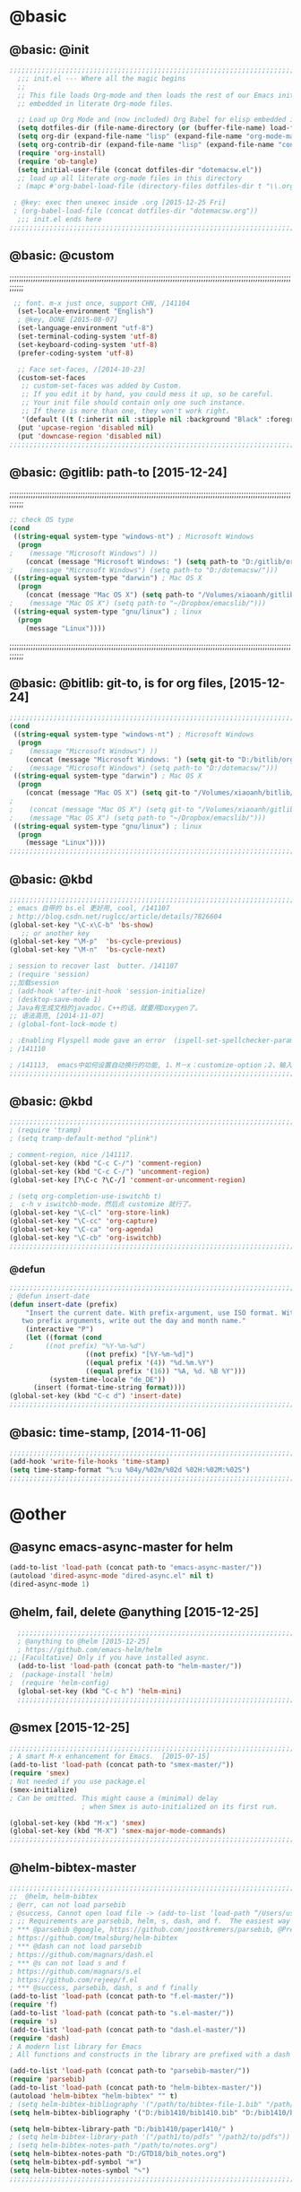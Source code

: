 
* @basic
** @basic: @init
#+BEGIN_SRC emacs-lisp
  ;;;;;;;;;;;;;;;;;;;;;;;;;;;;;;;;;;;;;;;;;;;;;;;;;;;;;;;;;;;;;;;;;;;;;;;;;;;;;;;;;;;;;;;;;;;;;;;;;;;;;;;;;;;;;;;;;;;;;;;;;;;;;
    ;;; init.el --- Where all the magic begins
    ;;
    ;; This file loads Org-mode and then loads the rest of our Emacs initialization from Emacs lisp
    ;; embedded in literate Org-mode files.
    
    ;; Load up Org Mode and (now included) Org Babel for elisp embedded in Org Mode files
    (setq dotfiles-dir (file-name-directory (or (buffer-file-name) load-file-name)))
    (setq org-dir (expand-file-name "lisp" (expand-file-name "org-mode-master" dotfiles-dir)))
    (setq org-contrib-dir (expand-file-name "lisp" (expand-file-name "contrib" org-dir)))
    (require 'org-install)
    (require 'ob-tangle)
    (setq initial-user-file (concat dotfiles-dir "dotemacsw.el"))
    ;; load up all literate org-mode files in this directory
    ; (mapc #'org-babel-load-file (directory-files dotfiles-dir t "\\.org$"))
   
   ; @key: exec then unexec inside .org [2015-12-25 Fri]    
   ; (org-babel-load-file (concat dotfiles-dir "dotemacsw.org"))
    ;;; init.el ends here
  ;;;;;;;;;;;;;;;;;;;;;;;;;;;;;;;;;;;;;;;;;;;;;;;;;;;;;;;;;;;;;;;;;;;;;;;;;;;;;;;;;;;;;;;;;;;;;;;;;;;;;;;;;;;;;;;;;;;;;;;;;;;;;
#+END_SRC
** @basic: @custom
;;;;;;;;;;;;;;;;;;;;;;;;;;;;;;;;;;;;;;;;;;;;;;;;;;;;;;;;;;;;;;;;;;;;;;;;;;;;;;;;;;;;;;;;;;;;;;;;;;;;;;;;;;;;;;;;;;;;;;;;;;;;;
#+BEGIN_SRC emacs-lisp
 ;; font. m-x just once, support CHN, /141104
  (set-locale-environment "English")
  ; @key, DONE [2015-08-07]
  (set-language-environment "utf-8")
  (set-terminal-coding-system 'utf-8)
  (set-keyboard-coding-system 'utf-8)
  (prefer-coding-system 'utf-8)
  
  ;; Face set-faces, /[2014-10-23]
  (custom-set-faces
   ;; custom-set-faces was added by Custom.
   ;; If you edit it by hand, you could mess it up, so be careful.
   ;; Your init file should contain only one such instance.
   ;; If there is more than one, they won't work right.
   '(default ((t (:inherit nil :stipple nil :background "Black" :foreground "gray85" :inverse-video nil :box nil :strike-through nil :overline nil :underline nil :slant normal :weight normal :height 120 :width normal :foundry "apple" :family "Menlo")))))
  (put 'upcase-region 'disabled nil)
  (put 'downcase-region 'disabled nil)
;;;;;;;;;;;;;;;;;;;;;;;;;;;;;;;;;;;;;;;;;;;;;;;;;;;;;;;;;;;;;;;;;;;;;;;;;;;;;;;;;;;;;;;;;;;;;;;;;;;;;;;;;;;;;;;;;;;;;;;;;;;;;  
#+END_SRC
** @basic: @gitlib: path-to  [2015-12-24]
;;;;;;;;;;;;;;;;;;;;;;;;;;;;;;;;;;;;;;;;;;;;;;;;;;;;;;;;;;;;;;;;;;;;;;;;;;;;;;;;;;;;;;;;;;;;;;;;;;;;;;;;;;;;;;;;;;;;;;;;;;;;;
#+BEGIN_SRC emacs-lisp
  ;; check OS type
  (cond
   ((string-equal system-type "windows-nt") ; Microsoft Windows
    (progn
  ;    (message "Microsoft Windows") ))
      (concat (message "Microsoft Windows: ") (setq path-to "D:/gitlib/orglib/emacslib/")) ) )
  ;    (message "Microsoft Windows") (setq path-to "D:/dotemacsw/")))
   ((string-equal system-type "darwin") ; Mac OS X
    (progn
      (concat (message "Mac OS X") (setq path-to "/Volumes/xiaoanh/gitlib/emacslib/"))) )
  ;    (message "Mac OS X") (setq path-to "~/Dropbox/emacslib/"))) 
   ((string-equal system-type "gnu/linux") ; linux
    (progn
      (message "Linux"))))
#+END_SRC
;;;;;;;;;;;;;;;;;;;;;;;;;;;;;;;;;;;;;;;;;;;;;;;;;;;;;;;;;;;;;;;;;;;;;;;;;;;;;;;;;;;;;;;;;;;;;;;;;;;;;;;;;;;;;;;;;;;;;;;;;;;;;
** @basic: @bitlib: git-to, is for org files, [2015-12-24]

#+BEGIN_SRC emacs-lisp
;;;;;;;;;;;;;;;;;;;;;;;;;;;;;;;;;;;;;;;;;;;;;;;;;;;;;;;;;;;;;;;;;;;;;;;;;;;;;;;;;;;;;;;;;;;;;;;;;;;;;;;;;;;;;;;;;;;;;;;;;;;;;
(cond
 ((string-equal system-type "windows-nt") ; Microsoft Windows
  (progn
;    (message "Microsoft Windows") ))
    (concat (message "Microsoft Windows: ") (setq git-to "D:/bitlib/orglib/")) ) )
;    (message "Microsoft Windows") (setq path-to "D:/dotemacsw/")))
 ((string-equal system-type "darwin") ; Mac OS X
  (progn
    (concat (message "Mac OS X") (setq git-to "/Volumes/xiaoanh/bitlib/orglib/"))) )
; 
;    (concat (message "Mac OS X") (setq git-to "/Volumes/xiaoanh/gitlib/orglib/"))) )
;    (message "Mac OS X") (setq path-to "~/Dropbox/emacslib/"))) 
 ((string-equal system-type "gnu/linux") ; linux
  (progn
    (message "Linux"))))
;;;;;;;;;;;;;;;;;;;;;;;;;;;;;;;;;;;;;;;;;;;;;;;;;;;;;;;;;;;;;;;;;;;;;;;;;;;;;;;;;;;;;;;;;;;;;;;;;;;;;;;;;;;;;;;;;;;;;;;;;;;;;
#+END_SRC

** @basic: @kbd
#+BEGIN_SRC emacs-lisp
;;;;;;;;;;;;;;;;;;;;;;;;;;;;;;;;;;;;;;;;;;;;;;;;;;;;;;;;;;;;;;;;;;;;;;;;;;;;;;;;;;;;;;;;;;;;;;;;;;;;;;;;;;;;;;;;;;;;;;;;;;;;;
; emacs 自带的 bs.el 更好用, cool, /141107
; http://blog.csdn.net/ruglcc/article/details/7826604
(global-set-key "\C-x\C-b" 'bs-show) 
   ;; or another key
(global-set-key "\M-p"  'bs-cycle-previous)
(global-set-key "\M-n"  'bs-cycle-next)

; session to recover last  butter. /141107
; (require 'session) 
;;加载session
; (add-hook 'after-init-hook 'session-initialize) 
; (desktop-save-mode 1)
; Java有生成文档的javadoc，C++的话，就要用Doxygen了。
;; 语法高亮, [2014-11-07]
; (global-font-lock-mode t)

; :Enabling Flyspell mode gave an error  (ispell-set-spellchecker-params)
; /141110

; /141113,  emacs中如何设置自动换行的功能, 1、M－x：customize-option；2、输入truncate-partial-width-windows，使用过程中为防止命令拼写错误，可以用Tab键补齐；3、将设置页面中的参数改为off，然后点击保存按钮（save for furture sessions），再点击finish按钮。
;;;;;;;;;;;;;;;;;;;;;;;;;;;;;;;;;;;;;;;;;;;;;;;;;;;;;;;;;;;;;;;;;;;;;;;;;;;;;;;;;;;;;;;;;;;;;;;;;;;;;;;;;;;;;;;;;;;;;;;;;;;;;
#+END_SRC

** @basic: @kbd

#+BEGIN_SRC emacs-lisp
;;;;;;;;;;;;;;;;;;;;;;;;;;;;;;;;;;;;;;;;;;;;;;;;;;;;;;;;;;;;;;;;;;;;;;;;;;;;;;;;;;;;;;;;;;;;;;;;;;;;;;;;;;;;;;;;;;;;;;;;;;;;;
; (require 'tramp)
; (setq tramp-default-method "plink")

; comment-region, nice /141117.
(global-set-key (kbd "C-c C-/") 'comment-region)
(global-set-key (kbd "C-c C-/") 'uncomment-region)
(global-set-key [?\C-c ?\C-/] 'comment-or-uncomment-region)

; (setq org-completion-use-iswitchb t)
;  c-h v iswitchb-mode，然后点 customize 就行了。
(global-set-key "\C-cl" 'org-store-link)
(global-set-key "\C-cc" 'org-capture)
(global-set-key "\C-ca" 'org-agenda)
(global-set-key "\C-cb" 'org-iswitchb)
;;;;;;;;;;;;;;;;;;;;;;;;;;;;;;;;;;;;;;;;;;;;;;;;;;;;;;;;;;;;;;;;;;;;;;;;;;;;;;;;;;;;;;;;;;;;;;;;;;;;;;;;;;;;;;;;;;;;;;;;;;;;;
#+END_SRC

*** @defun
#+BEGIN_SRC emacs-lisp
;;;;;;;;;;;;;;;;;;;;;;;;;;;;;;;;;;;;;;;;;;;;;;;;;;;;;;;;;;;;;;;;;;;;;;;;;;;;;;;;;;;;;;;;;;;;;;;;;;;;;;;;;;;;;;;;;;;;;;;;;;;;;
; @defun insert-date
(defun insert-date (prefix)
    "Insert the current date. With prefix-argument, use ISO format. With
   two prefix arguments, write out the day and month name."
    (interactive "P")
    (let ((format (cond
;	     ((not prefix) "%Y-%m-%d")
                   ((not prefix) "[%Y-%m-%d]")
                   ((equal prefix '(4)) "%d.%m.%Y")
                   ((equal prefix '(16)) "%A, %d. %B %Y")))
          (system-time-locale "de_DE"))
      (insert (format-time-string format))))
(global-set-key (kbd "C-c d") 'insert-date)
;;;;;;;;;;;;;;;;;;;;;;;;;;;;;;;;;;;;;;;;;;;;;;;;;;;;;;;;;;;;;;;;;;;;;;;;;;;;;;;;;;;;;;;;;;;;;;;;;;;;;;;;;;;;;;;;;;;;;;;;;;;;;
#+END_SRC
** @basic: time-stamp, [2014-11-06]
#+BEGIN_SRC emacs-lisp
;;;;;;;;;;;;;;;;;;;;;;;;;;;;;;;;;;;;;;;;;;;;;;;;;;;;;;;;;;;;;;;;;;;;;;;;;;;;;;;;;;;;;;;;;;;;;;;;;;;;;;;;;;;;;;;;;;;;;;;;;;;;;
(add-hook 'write-file-hooks 'time-stamp)
(setq time-stamp-format "%:u %04y/%02m/%02d %02H:%02M:%02S")
;;;;;;;;;;;;;;;;;;;;;;;;;;;;;;;;;;;;;;;;;;;;;;;;;;;;;;;;;;;;;;;;;;;;;;;;;;;;;;;;;;;;;;;;;;;;;;;;;;;;;;;;;;;;;;;;;;;;;;;;;;;;;
#+END_SRC

* @other
** @async emacs-async-master for helm
#+BEGIN_SRC emacs-lisp
(add-to-list 'load-path (concat path-to "emacs-async-master/"))
(autoload 'dired-async-mode "dired-async.el" nil t)
(dired-async-mode 1)
#+END_SRC
** @helm, fail, delete @anything [2015-12-25]
#+BEGIN_SRC emacs-lisp
    ;;;;;;;;;;;;;;;;;;;;;;;;;;;;;;;;;;;;;;;;;;;;;;;;;;;;;;;;;;;;;;;;;;;;;;;;;;;;;;;;;;;;;;;;;;;;;;;;;;;;;;;;;;;;;;;;;;;;;;;;;;;;;
    ; @anything to @helm [2015-12-25]
    ; https://github.com/emacs-helm/helm
  ;; [Facultative] Only if you have installed async.
    (add-to-list 'load-path (concat path-to "helm-master/"))
  ;  (package-install 'helm)
  ;  (require 'helm-config)
    (global-set-key (kbd "C-c h") 'helm-mini)
    ;;;;;;;;;;;;;;;;;;;;;;;;;;;;;;;;;;;;;;;;;;;;;;;;;;;;;;;;;;;;;;;;;;;;;;;;;;;;;;;;;;;;;;;;;;;;;;;;;;;;;;;;;;;;;;;;;;;;;;;;;;;;;
#+END_SRC
** @smex [2015-12-25]
#+BEGIN_SRC emacs-lisp
;;;;;;;;;;;;;;;;;;;;;;;;;;;;;;;;;;;;;;;;;;;;;;;;;;;;;;;;;;;;;;;;;;;;;;;;;;;;;;;;;;;;;;;;;;;;;;;;;;;;;;;;;;;;;;;;;;;;;;;;;;;;;
; A smart M-x enhancement for Emacs.  [2015-07-15]
(add-to-list 'load-path (concat path-to "smex-master/"))
(require 'smex) 
; Not needed if you use package.el
(smex-initialize) 
; Can be omitted. This might cause a (minimal) delay
                  ; when Smex is auto-initialized on its first run.

(global-set-key (kbd "M-x") 'smex)
(global-set-key (kbd "M-X") 'smex-major-mode-commands)
;;;;;;;;;;;;;;;;;;;;;;;;;;;;;;;;;;;;;;;;;;;;;;;;;;;;;;;;;;;;;;;;;;;;;;;;;;;;;;;;;;;;;;;;;;;;;;;;;;;;;;;;;;;;;;;;;;;;;;;;;;;;;
#+END_SRC
** @helm-bibtex-master
#+BEGIN_SRC emacs-lisp
;;;;;;;;;;;;;;;;;;;;;;;;;;;;;;;;;;;;;;;;;;;;;;;;;;;;;;;;;;;;;;;;;;;;;;;;;;;;;;;;;;;;;;;;;;;;;;;;;;;;;;;;;;;;;;;;;;;;;;;;;;;;;
;;  @helm, helm-bibtex
; @err, can not load parsebib
; @success, Cannot open load file -> (add-to-list ‘load-path “/Users/user_name/bin/”)
; ;; Requirements are parsebib, helm, s, dash, and f.  The easiest way
; *** @parsebib @google, https://github.com/joostkremers/parsebib, @Preamble, @String, or @Comment
; https://github.com/tmalsburg/helm-bibtex
; *** @dash can not load parsebib
; https://github.com/magnars/dash.el
; *** @s can not load s and f
; https://github.com/magnars/s.el
; https://github.com/rejeep/f.el
; *** @success, parsebib, dash, s and f finally
(add-to-list 'load-path (concat path-to "f.el-master/"))
(require 'f)
(add-to-list 'load-path (concat path-to "s.el-master/"))
(require 's)
(add-to-list 'load-path (concat path-to "dash.el-master/"))
(require 'dash) 
; A modern list library for Emacs 
; All functions and constructs in the library are prefixed with a dash (-).

(add-to-list 'load-path (concat path-to "parsebib-master/"))
(require 'parsebib)
(add-to-list 'load-path (concat path-to "helm-bibtex-master/"))
(autoload 'helm-bibtex "helm-bibtex" "" t)
; (setq helm-bibtex-bibliography '("/path/to/bibtex-file-1.bib" "/path/to/bibtex-file-2.bib"))
(setq helm-bibtex-bibliography '("D:/bib1410/bib1410.bib" "D:/bib1410/bib1505.bib" "D:/bib1410/bib1506.bib" ))
 
(setq helm-bibtex-library-path "D:/bib1410/paper1410/" )
; (setq helm-bibtex-library-path '("/path1/to/pdfs" "/path2/to/pdfs"))
; (setq helm-bibtex-notes-path "/path/to/notes.org")
(setq helm-bibtex-notes-path "D:/GTD18/bib_notes.org")
(setq helm-bibtex-pdf-symbol "⌘")
(setq helm-bibtex-notes-symbol "✎")
;;;;;;;;;;;;;;;;;;;;;;;;;;;;;;;;;;;;;;;;;;;;;;;;;;;;;;;;;;;;;;;;;;;;;;;;;;;;;;;;;;;;;;;;;;;;;;;;;;;;;;;;;;;;;;;;;;;;;;;;;;;;;
#+END_SRC
** @linum forcefully, [2013-11-13]
#+BEGIN_SRC emacs-lisp
;;;;;;;;;;;;;;;;;;;;;;;;;;;;;;;;;;;;;;;;;;;;;;;;;;;;;;;;;;;;;;;;;;;;;;;;;;;;;;;;;;;;;;;;;;;;;;;;;;;;;;;;;;;;;;;;;;;;;;;;;;;;;
(add-to-list 'load-path path-to)  
(require 'linum)
(global-linum-mode 1)
;;;;;;;;;;;;;;;;;;;;;;;;;;;;;;;;;;;;;;;;;;;;;;;;;;;;;;;;;;;;;;;;;;;;;;;;;;;;;;;;;;;;;;;;;;;;;;;;;;;;;;;;;;;;;;;;;;;;;;;;;;;;;
#+END_SRC
** @git-emac git-emacs, [2015-12-23] / [2014-11-06]
#+BEGIN_SRC emacs-lisp
;;;;;;;;;;;;;;;;;;;;;;;;;;;;;;;;;;;;;;;;;;;;;;;;;;;;;;;;;;;;;;;;;;;;;;;;;;;;;;;;;;;;;;;;;;;;;;;;;;;;;;;;;;;;;;;;;;;;;;;;;;;;;
;  C:\Program Files (x86)\Git [2015-12-23]
;; (add-to-list 'load-path (concat path-to "git-emacs-master/"))
;; ;(add-to-list 'load-path "C:/git-emacs-master")
;; ;(add-to-list 'load-path "C:/Program Files (x86)/git-emacs-master")
;; (if (string-equal system-type "windows-nt")
;; (progn (add-to-list 'exec-path "C:/Program Files (x86)/Git/bin")))
;; ; * @emacs
;; ; (add-to-list 'exec-path "C:/Program Files (x86)/Git/bin")
;; (require 'git-emacs)
;; ; @key, @success, 'exec-path, ctrl-h v check value
;; ; permisson denied, git
;; ; add its path (location) to the value of exec-path.

;; ; ** @git-emacs, defvar, ctrl-h v: git--repository-dir for git-init
;; (setq git--repository-dir git-to)

;;;;;;;;;;;;;;;;;;;;;;;;;;;;;;;;;;;;;;;;;;;;;;;;;;;;;;;;;;;;;;;;;;;;;;;;;;;;;;;;;;;;;;;;;;;;;;;;;;;;;;;;;;;;;;;;;;;;;;;;;;;;;

;; 高亮当前行：hi-line.el,emacs自己带的, /[2014-11-06]
; (require 'hl-line)  
; (global-hl-line-mode t) 
;;;;;;;;;;;;;;;;;;;;;;;;;;;;;;;;;;;;;;;;;;;;;;;;;;;;;;;;;;;;;;;;;;;;;;;;;;;;;;;;;;;;;;;;;;;;;;;;;;;;;;;;;;;;;;;;;;;;;;;;;;;;;
#+END_SRC

** @ac
;;;;;;;;;;;;;;;;;;;;;;;;;;;;;;;;;;;;;;;;;;;;;;;;;;;;;;;;;;;;;;;;;;;;;;;;;;;;;;;;;;;;;;;;;;;;;;;;;;;;;;;;;;;;;;;;;;;;;;;;;;;;;
#+BEGIN_SRC emacs-lisp
;; auto-complete, [2014-11-06]
(add-to-list 'load-path (concat path-to "auto-complete-master/"))
; (add-to-list 'load-path (concat path-to "auto-complete-master"))
; (add-to-list 'ac-dictionary-directories "D:/dotemacsw/auto-complete-master/ac-dict")
(require 'auto-complete)
(require 'auto-complete-config)
(ac-config-default)
(add-to-list 'ac-dictionary-directories (concat path-to "auto-complete-master/ac-dict"))
(auto-complete-mode 1) 
; add, /141126
;; (add-to-list 'load-path "D:/dotemacsw/")
;; (require 'popup)
; 2.6 设置auto-complete的触发键, [[http://blog.csdn.net/winterttr/article/details/7524336]]
(add-to-list 'load-path (concat path-to "auto-complete-master/"))
; (add-to-list 'load-path "D:/dotemacsw/auto-complete-master/")
(require 'ac-ispell)
(eval-after-load "auto-complete" '(progn (ac-ispell-setup)))
(add-hook 'git-commit-mode-hook 'ac-ispell-ac-setup)
(add-hook 'mail-mode-hook 'ac-ispell-ac-setup)

; error enabling flyspell mode, ispell-set-spellcheker, /141106
(setq flyspell-issue-welcome-flag nil)
;; fix flyspell problem
;;;;;;;;;;;;;;;;;;;;;;;;;;;;;;;;;;;;;;;;;;;;;;;;;;;;;;;;;;;;;;;;;;;;;;;;;;;;;;;;;;;;;;;;;;;;;;;;;;;;;;;;;;;;;;;;;;;;;;;;;;;;;
#+END_SRC
*** @ac, ac-ispell
#+BEGIN_SRC emacs-lisp
;; must require ac-ispell, error, /141104
;(add-to-list 'load-path "D:/Emacs14/auto-complete-master")
;(require 'ac-ispell)
;(eval-after-load "auto-complete" '(progn (ac-ispell-setup)))
;(add-hook 'git-commit-mode-hook 'ac-ispell-ac-setup)
;(add-hook 'mail-mode-hook 'ac-ispell-ac-setup)

;; ispell must installed in disk C, otherwise permission denied, /141106
;; ispell denied, must install aspell, error, 141105
;(add-to-list 'exec-path "D:/Aspell/bin/")
;(setq ispell-personal-dictionary "D:/Aspell/dict")
(if (string-equal system-type "windows-nt")
(progn (add-to-list 'exec-path "C:/Program Files (x86)/Aspell/bin")))
; ** @emacs
; (add-to-list 'exec-path "C:/Program Files (x86)/Aspell/bin")

(if (string-equal system-type "windows-nt")
(progn (setq ispell-personal-dictionary "C:/Program Files (x86)/Aspell/dict")))
; (setq ispell-personal-dictionary "C:/Program Files (x86)/Aspell/dict")
(setq-default ispell-program-name "aspell")
; /141110
; d:/Emacs14 $ which aspell
; c:/Program Files (x86)/Aspell/bin/aspell.exe
;(setq ispell-program-name "aspell")
(require 'ispell)
(setq text-mode-hook '(lambda()  (flyspell-mode t)  ) )
(add-hook 'LaTeX-mode-hook 'flyspell-mode)
; (flyspell-mode 1)  /141126, add then error
(ispell-minor-mode) 
; (ispell-set-spellchecker-params)
 ; Initialize variables and dicts alists
;;;;;;;;;;;;;;;;;;;;;;;;;;;;;;;;;;;;;;;;;;;;;;;;;;;;;;;;;;;;;;;;;;;;;;;;;;;;;;;;;;;;;;;;;;;;;;;;;;;;;;;;;;;;;;;;;;;;;;;;;;;;;
#+END_SRC
** @auctex, no use [2015-12-24]
#+BEGIN_SRC emacs-lisp
;;;;;;;;;;;;;;;;;;;;;;;;;;;;;;;;;;;;;;;;;;;;;;;;;;;;;;;;;;;;;;;;;;;;;;;;;;;;;;;;;;;;;;;;;;;;;;;;;;;;;;;;;;;;;;;;;;;;;;;;;;;;;
;; Ctex: C:\CTEX\MiKTeX\miktex\bin
;(setq path "C:\CTEX\MiKTeX\miktex\bin:")
;(setenv "PATH" path)
 
;; Auctex, /[2014-10-23]
;; (add-to-list 'load-path (concat path-to "site-lisp/site-start.d"))
;; (add-to-list 'load-path (concat path-to "site-lisp/site-start.d"))  ; very important, /20141023
;; (load "auctex.el" nil t t)
;; (load "preview-latex.el" nil t t)
;; (setq TeX-auto-save t)
;; (setq TeX-parse-self t)
;; (setq-default TeX-master nil)
;; (setq preview-scale-function 1.3)
;; (setq LaTeX-math-menu-unicode t)
;; (setq TeX-insert-braces nil)
;; (add-hook 'LaTeX-mode-hook 'LaTeX-math-mode)
;; ;; RefTeX with AUCTeX
;; ;; reftex, /141023
;; (setq reftex-plug-into-auctex t)
;; (add-hook 'latex-mode-hook 'turn-on-reftex) 
;; (setq reftex-cite-format 'natbib) 
 ; cite-style, /141023


;; "XeLaTeX", xetex, / [2014-11-03]
;(setq TeX-PDF-mode t) ; annual, c-c,c-t, c -p, /140318
;; (add-hook 'LaTeX-mode-hook (lambda()
;;                               (add-to-list 'TeX-command-list '("XeLaTeX" "%`xelatex%(mode)%' %t" TeX-run-TeX nil t))
;;                               (setq TeX-command-default "XeLaTeX")
;;                                  (setq TeX-save-query  nil )
;;                                   (setq TeX-show-compilation t) 
;;                                                                ))
;; (setq tex-engine 'xetex)
;;;;;;;;;;;;;;;;;;;;;;;;;;;;;;;;;;;;;;;;;;;;;;;;;;;;;;;;;;;;;;;;;;;;;;;;;;;;;;;;;;;;;;;;;;;;;;;;;;;;;;;;;;;;;;;;;;;;;;;;;;;;;
#+END_SRC

** @auto-save, /141121

#+BEGIN_SRC emacs-lisp
;;;;;;;;;;;;;;;;;;;;;;;;;;;;;;;;;;;;;;;;;;;;;;;;;;;;;;;;;;;;;;;;;;;;;;;;;;;;;;;;;;;;;;;;;;;;;;;;;;;;;;;;;;;;;;;;;;;;;;;;;;;;;
(setq auto-save-default t)
;;;;;;;;;;;;;;;;;;;;;;;;;;;;;;;;;;;;;;;;;;;;;;;;;;;;;;;;;;;;;;;;;;;;;;;;;;;;;;;;;;;;;;;;;;;;;;;;;;;;;;;;;;;;;;;;;;;;;;;;;;;;;
#+END_SRC

** @mew, no use
#+BEGIN_SRC emacs-lisp
;;;;;;;;;;;;;;;;;;;;;;;;;;;;;;;;;;;;;;;;;;;;;;;;;;;;;;;;;;;;;;;;;;;;;;;;;;;;;;;;;;;;;;;;;;;;;;;;;;;;;;;;;;;;;;;;;;;;;;;;;;;;;
;; @mew, email, @success, work [2015-12-21]
    ;;装载Mew, [2014-11-07]
    ;; (add-to-list 'load-path (concat path-to "mew-lisp"))
    ;; (autoload 'mew "mew" nil t)
    ;; (autoload 'mew-send "mew" nil t)
    ;; (setq mew-icon-directory (concat path-to "mew-lisp/etc"))
    ;; (setq mew-use-cached-passwd t)
    ;; (if (boundp 'read-mail-command)
    ;; (setq read-mail-command 'mew))
    ;; (autoload 'mew-user-agent-compose "mew" nil t)
    ;; (if (boundp 'mail-user-agent)
    ;; (setq mail-user-agent 'mew-user-agent))
    ;; (if (fboundp 'define-mail-user-agent)
    ;; (define-mail-user-agent
    ;; 'mew-user-agent
    ;; 'mew-user-agent-compose
    ;; 'mew-draft-send-message
    ;; 'mew-draft-kill
    ;; 'mew-send-hook))
    ;; (setq mew-pop-size 0)
    ;; (setq mew-smtp-auth-list nil)
    ;; (setq toolbar-mail-reader 'Mew)
    ;; (set-default 'mew-decode-quoted 't)
    ;; (when (boundp 'utf-translate-cjk)
    ;; (setq utf-translate-cjk t)
    ;; (custom-set-variables
    ;; '(utf-translate-cjk t)))
    ;; (if (fboundp 'utf-translate-cjk-mode)
    ;; (utf-translate-cjk-mode 1))
    ;; (setq mew-config-alist '(
    ;; ("default"
    ;; ("name" . "xiaoanhuang")
    ;; ("user" . "xiaoanhuang")
    ;; ("smtp-server" . "smtp.163.com")
    ;; ("smtp-port" . "25")
    ;; ("pop-server" . "pop3.163.com")
    ;; ("pop-port" . "110")
    ;; ("smtp-user" . "xiaoanhuang")
    ;; ("pop-user" . "xiaoanhuang")
    ;; ("mail-domain" . "163.com")
    ;; ("mailbox-type" . pop)
    ;; ("pop-auth" . pass)
    ;; ("smtp-auth-list" . ("PLAIN" "LOGIN" "CRAM-MD5"))
    ;; )
    ;; ))
;     (setq mew-ssl-verify-level 0)
;;;;;;;;;;;;;;;;;;;;;;;;;;;;;;;;;;;;;;;;;;;;;;;;;;;;;;;;;;;;;;;;;;;;;;;;;;;;;;;;;;;;;;;;;;;;;;;;;;;;;;;;;;;;;;;;;;;;;;;;;;;;;
#+END_SRC

** @predictive, [2014-11-04]
#+BEGIN_SRC emacs-lisp
;;;;;;;;;;;;;;;;;;;;;;;;;;;;;;;;;;;;;;;;;;;;;;;;;;;;;;;;;;;;;;;;;;;;;;;;;;;;;;;;;;;;;;;;;;;;;;;;;;;;;;;;;;;;;;;;;;;;;;;;;;;;;
;; predictive install location
(add-to-list 'load-path (concat path-to "predictive"))
     ;; dictionary locations
(add-to-list 'load-path (concat path-to "predictive/latex/"))
(add-to-list 'load-path (concat path-to "predictive/texinfo/"))
 (add-to-list 'load-path (concat path-to "predictive/html/"))
 (autoload 'predictive-mode (concat path-to "predictive/") "Turn on Predictive Completion Mode." t)
;    (autoload 'predictive-mode (concat path-to "predictive/" "Turn on Predictive Completion Mode." t))
     ;; load predictive package
;     (require 'predictive)
;(autoload 'predictive-mode "D:/Emacs14/predictive/predictive" "Turn on Predictive Completion Mode." t)
; delete predictive, /141110
;;;;;;;;;;;;;;;;;;;;;;;;;;;;;;;;;;;;;;;;;;;;;;;;;;;;;;;;;;;;;;;;;;;;;;;;;;;;;;;;;;;;;;;;;;;;;;;;;;;;;;;;;;;;;;;;;;;;;;;;;;;;;
#+END_SRC


** @org all left is org

#+BEGIN_SRC emacs-lisp
;;;;;;;;;;;;;;;;;;;;;;;;;;;;;;;;;;;;;;;;;;;;;;;;;;;;;;;;;;;;;;;;;;;;;;;;;;;;;;;;;;;;;;;;;;;;;;;;;;;;;;;;;;;;;;;;;;;;;;;;;;;;;
; mobile-org, [2014-12-16]
; (setq org-mobile-directory "D:/GTD18/mobile-org/")
(setq org-mobile-files (quote ( (concat git-to "HXA.OFDM.PON.org")  (concat git-to "journal.org")  (concat git-to "project.org")  (concat git-to "task.org")  (concat git-to "note.org") )))
; (setq org-mobile-index-file "D:/GTD18/inbox.org")
; (setq org-mobile-index-file "inbox.org")
; (setq org-mobile-inbox-for-pull "D:/GTD18/fromMobile.org")
; (setq org-mobile-inbox-for-pull "D:/GTD18/inbox.org")
; no executable found to compute checksums
;; (defcustom org-mobile-checksum-binary (or (executable-find "shasum")
;;                                          (executable-find "sha1sum")
;;                                          (executable-find "md5sum")
;;                                          (executable-find "md5"))
;;  "Executable used for computing checksums of agenda files."
;;  :group 'org-mobile
;;  :type 'string)
; org-mobile-checksum-binary: nil
;  Basically the checksums.dat file only contains the checksums for index.org, mobileorg.org and agendas.org.
; mobileorg - "No executable found to compute checksums": -http://comments.gmane.org/gmane.emacs.orgmode/26838

; org-capture, / [2014-11-27]
(setq org-capture-templates '(
("t" "Task" entry (file+headline (concat git-to "task.org") "Tasks") "* TODO %?\n %i\n %a")
("j" "Journal" entry (file+datetree (concat git-to "journal.org")) "* %?\nEntered on %U\n %i\n %a")
("n" "Note" entry (file+datetree (concat git-to "note.org") ) "* %?\nEntered on %U\n %i\n %a")
("p" "Project" entry (file+datetree (concat git-to "project.org") ) "* %?\nEntered on %U\n %i\n %a")
))

; set org-remember, /141119
(define-key global-map "\C-cr" 'org-remember)

; (org-remember-insinuate)
; must add remember-mode-hook, /141119
  (setq remember-annotation-functions '(org-remember-annotation))
  (setq remember-handler-functions '(org-remember-handler))
  (add-hook 'remember-mode-hook 'org-remember-apply-template)

(setq org-directory git-to) 
; (setq org-directory (concat git-to "/") 
(setq org-remember-templates '(("New" ?n "* %? %t \n %i\n %a" (concat git-to "inbox.org") ) ("Task" ?t "** TODO %?\n %i\n %a" (concat git-to "task.org") "Tasks") ("Calendar" ?c "** TODO %?\n %i\n %a" (concat git-to "task.org") "Tasks") ("Idea" ?i "** %?\n %i\n %a" (concat git-to "task.org") "Ideas") ("Note" ?r "* %?\n %i\n %a" (concat git-to "note.org") ) ("Project" ?p "** %?\n %i\n %a" (concat git-to "project.org") %g)  ("Journal" ?j "* %?\n %i\n %a" (concat git-to "journal.org") )  )) 
(setq org-default-notes-file (concat org-directory "inbox.org"))
; set org-remember, /141118
; (org-remember-insinuate)
; (setq org-directory "D:/GTD18/") 
; (setq org-default-notes-file (concat org-directory "inbox.org"))
; (setq org-default-notes-file "D:/GTD18/.notes")
;  (setq org-directory "D:/GTD18/inbox.org")

;; (autoload 'remember "remember" nil t)
;; (autoload 'remember-region "remember" nil t)
;; (setq org-reverse-note-order t)
;; (when (file-exists-p "D:/GTD18/")
;;   (define-key global-map [(f9)] 'org-remember)
;;   (setq remember-annotation-functions '(org-remember-annotation))
;;   (setq remember-handler-functions '(org-remember-handler))
;;   (add-hook 'remember-mode-hook 'org-remember-apply-template)
;;  (setq org-directory "D:/GTD18/inbox.org")
;; ; '(org-agenda-files (quote ("d:/Chapters1411/JOB141110.org" "d:/Chapters1411/DOCSIS.org" "d:/Chapters1411/EMACS141110.org")))
;;  '(org-agenda-files nil)
;;   (setq org-remember-templates
;;         '((?t "* TODO %?\n  %i", (expand-file-name "todo.org" org-directory) "Tasks")
;;           (?m "* %U\n\n  %?%i\n  %a", (expand-file-name "notes.org" org-directory) "Notes")))
;;   (let ((todo (expand-file-name "todo.org" org-directory)))
;;     (when (file-exists-p todo)
;;       (add-to-list 'org-agenda-files todo)))

;; org-mode 导出Beamer的设置, /141114
;; beamer class, for presentations
;; (setq org-export-latex-classes nil)
;; (add-to-list 'org-export-latex-classes 
;; 	     '("beamer"
;; 	       \documentclass{beamer}
;; 	       \mode
;; 	       \usetheme{{{{Warsaw}}}}
;; 	       \beamertemplateballitem
;; 	       \setbeameroption{show notes}
;; 	       \usepackage{graphicx}
;; 	       \usepackage{lmodern}
;; 	       \hypersetup{colorlinks=true,linkcolor=blue,urlcolor=blue}
;; 	       ;\mode<beamer>{\usetheme{Boadilla}}
;; 	       ;\AtBeginSection[]{\begin{frame}<beamer>\frametitle{Topic}\tableofcontents[currentsection]\end{frame}}  
;; ) )

; todo, tag, pre-setting
; org-mode 使用: URL: http://blog.sina.com.cn/s/blog_818b48820101pmmu.html
; 关键词后括号内的字母为快捷选择键，当使用 C-c C-t 设置或改变当前标题的TODO状态或类型时将出现选项菜单，此时可以用快捷键进行选择。
;  "Study(s!)" "Fun(f!)" delete, <2015-01-16>
(setq org-todo-keywords
  '((type "Work(w!)" "Huang(h!)" "|")
;    (type "Work(w!)" "Huang(h!)" "Study(s!)" "|")
    (sequence "PENDING(p!)" "TODO(t!)"  "|" "DONE(d!)" "ABORT(a@/!)")
))
(setq org-todo-keyword-faces
  '(("Work" .      (:background "red" :foreground "white" :weight bold))
;    ("Study" .      (:background "white" :foreground "red" :weight bold))
; <x-bg-color>, background can not be White, <2014-12-23>
;    ("Study" .      (:background "gray" :foreground "red" :weight bold))
;    ("Fun" .      (:foreground "MediumBlue" :weight bold)) 
    
    ("Huang" .      (:background "red" :foreground "orange" :weight bold)) 
    ("PENDING" .   (:background "LightGreen" :foreground "gray" :weight bold))
    ("TODO" .      (:background "DarkOrange" :foreground "black" :weight bold))
    ("DONE" .      (:background "azure" :foreground "Darkgreen" :weight bold)) 
    ("ABORT" .     (:background "gray" :foreground "black"))
))

(setq org-tag-alist '(("@Fit" . ?f) ("@huang" . ?h) ("@home" . ?m) ("@Lang" . ?l) ("@Basic" . ?b) ("@Emacs" . ?e) ("@paper" . ?p) ("@work" . ?w)   ("@DOCSIS" . ?d) ("@Meeting" . ?M) ("@Famous" .?F)))

;; priority setting, /141119 优先级范围和默认任务的优先级
; lowest can not be D, must E, /141119
(setq org-highest-priority ?A)
(setq org-lowest-priority  ?E)
(setq org-default-priority ?E)
;; 优先级醒目外观
(setq org-priority-faces
  '((?A . (:background "red" :foreground "white" :weight bold))
    (?B . (:background "DarkOrange" :foreground "white" :weight bold))
    (?C . (:background "yellow" :foreground "DarkGreen" :weight bold))
    (?D . (:background "DodgerBlue" :foreground "black" :weight bold))
    (?E . (:background "SkyBlue" :foreground "black" :weight bold))
))

; ORG-capture, /141126
; M-x org-capture-import-remember-templates RET
; (setq org-directory "D:/GTD18/") 
(setq org-default-notes-file (concat org-directory "inbox.org"))
; (define-key global-map "\C-cc" ’org-capture)


; yas for beamer, http://alpha-blog.wanglianghome.org/2012/06/13/org-beamer-tricks/


; Epresent <2014-12-10>
; Debugger entered--Lisp error: (file-error "Cannot open load file" "ox")  require(ox)
; (add-to-list 'load-path (concat path-to "epresent-master"))
; (require 'epresent)
; epresent and reveal fail, due to ox missing and latest org-mode 8.0, [2015-07-07]

;; *** org-present no use
; replace epresent with org-present, [2015-07-06]
;; (autoload 'org-present "org-present" nil t)
;; (eval-after-load "org-present"
;;   '(progn
;;      (add-hook 'org-present-mode-hook
;;                (lambda ()
;;                  (org-present-big)
;;                  (org-display-inline-images)
;;                  (org-present-hide-cursor)
;;                  (org-present-read-only)))
;;      (add-hook 'org-present-mode-quit-hook
;;                (lambda ()
;;                  (org-present-small)
;;                  (org-remove-inline-images)
;;                  (org-present-show-cursor)
;;                  (org-present-read-write)))))

; org-presie, https://github.com/nicferrier/org-presie
; (require 'org-presie)
; can not load file eimp
; fail: permission denied: mogrify



; org-mode reveal, [2015-07-07]
; (add-to-list 'load-path "D:/dotemacsw/org-reveal-master")
; (require 'ox-reveal)

; can not open ox-html
; https://github.com/yyr/org-mode/tree/master/lisp

(put 'erase-buffer 'disabled nil)

(org-babel-do-load-languages
    'org-babel-load-languages '((python . t) (R . t)))

; ditaa, [2015-07-02]
; (setq org-ditaa-jar-path “~/.emacs.d/plugins/ditaa/ditaa0_9.jar”) 
;(setq org-plantuml-jar-path “~/java/plantuml.jar”)
; (add-hook ‘org-babel-after-execute-hook ‘org-display-inline-images ‘append)
; (org-babel-do-load-languages 'org-babel-load-languages '((ditaa . t))) 
; this line activates ditaa
; can not find ditaa.jar can be found in contrib/scripts
; C:\Users\xiaoanh\Downloads\Emacs24.3\lisp

;; *** @ido and tabbar, no use
; ido, anything, <2014-12-24>
;; (require 'ido)
;; (ido-mode t)

 
;; ; tabbar, speedbar, <2014-12-24>
;; ; http://blog.csdn.net/CherylNatsu/article/details/6204737
;; ; http://laokaddk.blog.51cto.com/368606/593613/
;; (add-to-list 'load-path  path-to)  
;; (require 'tabbar)
;; (tabbar-mode 1)
;; (global-set-key [(meta j)] 'tabbar-backward)  
;; (global-set-key [(meta k)] 'tabbar-forward)  
;; (global-set-key  [(meta g)]  'tabbar-backward-group)
;; (global-set-key  [(meta h)]  'tabbar-forward-group)
;(global-set-key (kbd "<M-left>") 'tabbar-backward)
;(global-set-key (kbd "<M-right>") 'tabbar-forward)

; https://github.com/alloy-d/color-theme-molokai
; I prefer Monokai from sublime text 2. 
; Debugger entered--Lisp error: (file-error "Cannot open load file" "color-theme")  
; then download color-theme.el, 
; symbol's function definition is void: plist-to-alist, 
; toggle-debug-on-error, <2015-01-26>


; define color theme 
;(load "D:/dotemacsw/color-theme-molokai.el")

; (add-to-list 'load-path (concat path-to "themes"))
; (require 'color-theme)
; (setq color-theme-is-global t)
; (color-theme-initialize)
; (color-theme-matrix)
; (color-theme-molokai)
; (color-theme-gnome2)

;; 语法高亮 <2015-01-26>
; (setq color-theme-is-global t)

; redo,<2015-01-16>
; http://www.wonderworks.com/download/redo.el
;; (add-to-list 'load-path  path-to)  
;; (require 'redo) 
;; (global-set-key ( kbd "C-.") 'redo)

; 进度记录 <2015-01-16>
(setq org-log-done 'time)
(setq org-log-done 'note)

;; ** @bib
; http://blog.waterlin.org/articles/bind-emacs-org-mode-with-bibtex.html
(setq reftex-default-bibliography
      (quote
       ("D:/bib1410/bib1307.bib" "D:/bib1410/bib1410.bib"  "D:/bib1410/bib1506.bib" "D:/bib1410/bib1505.bib" ))) 
; (define-key org-mode-map (kbd "C-c )") 'reftex-citation)
; repeat, [2015-01-30]

;; ** @bib
;; 利用 Emacs 的 org-mode 管理文献, <2015-01-27>
;; https://wiki.freebsdchina.org/doc/r/reference
;; 定义 org-mode-reftex-search
(defun org-mode-reftex-search ()
 ;; jump to the notes for the paper pointed to at from reftex search
 (interactive)
 (org-open-link-from-string (format "[[notes:%s]]" (reftex-citation t))))

(setq org-link-abbrev-alist
 '(("bib" . "D:/bib1410/bib1410.bib::%s, D:/bib1410/bib1505.bib::%s, D:/bib1410/bib1506.bib::%s")
   ("notes" . (concat git-to "notes.org::%s") )
;   ("notes" . "(concat git-to "notes.org") ::%s")
;  (invalid-read-syntax ". in wrong context")
;    ("notes" . (concat git-to "notes.org::%s")
   ("figs" . "D:/figure1411/%s.png")
   ("papers" . "D:/bib1410/paper1410/%s.pdf")))
;;;;;;;;;;;;;;;;;;;;;;;;;;;;;;;;;;;;;;;;;;;;;;;;;;;;;;;;;;;;;;;;;;;;;;;;;;;;;;;;;;;;;;;;;;;;;;;;;;;;;;;;;;;;;;;;;;;;;;;;;;;;;
#+END_SRC
